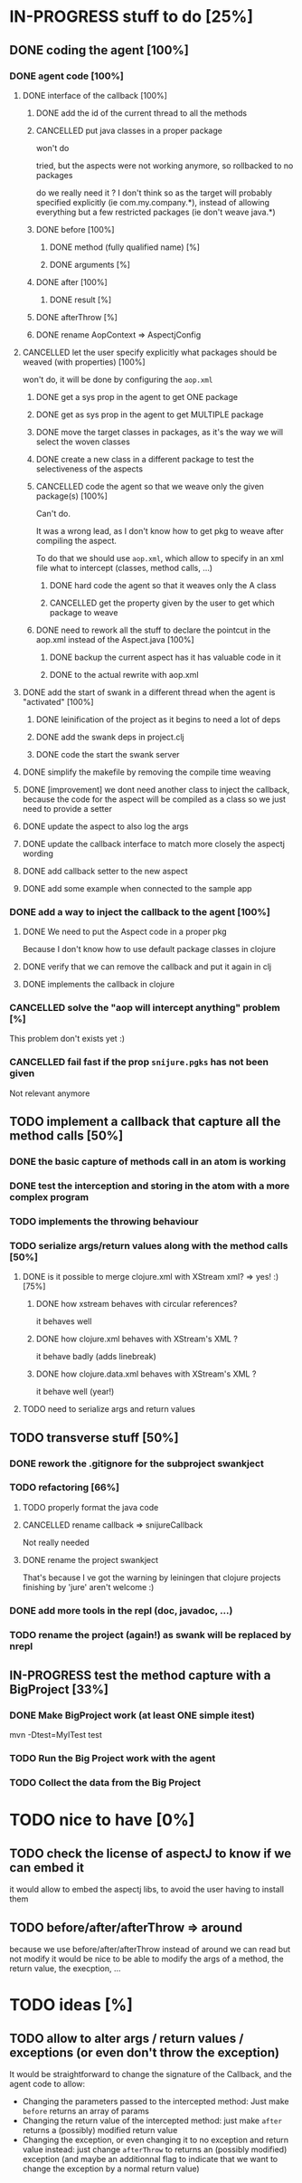 
* IN-PROGRESS stuff to do [25%]
** DONE coding the agent [100%]
CLOSED: [2012-08-22 Wed 13:42]
*** DONE agent code [100%]
CLOSED: [2012-08-22 Wed 13:37]
**** DONE interface of the callback [100%]
CLOSED: [2012-08-22 Wed 13:37]
***** DONE add the id of the current thread to all the methods
CLOSED: [2012-08-22 Wed 13:37]

***** CANCELLED put java classes in a proper package
CLOSED: [2012-08-17 Fri 14:44]

won't do

tried, but the aspects were not working anymore, so rollbacked to no
packages

do we really need it ? I don't think so as the target will probably
specified explicitly (ie com.my.company.*), instead of allowing everything
but a few restricted packages (ie don't weave java.*)

***** DONE before [100%]
CLOSED: [2012-08-14 Tue 18:01]
****** DONE method (fully qualified name) [%]
CLOSED: [2012-08-14 Tue 17:54]
****** DONE arguments [%]
CLOSED: [2012-08-14 Tue 18:01]
***** DONE after [100%]
CLOSED: [2012-08-14 Tue 18:08]
****** DONE result [%]
CLOSED: [2012-08-14 Tue 18:08]
***** DONE afterThrow [%]
CLOSED: [2012-08-14 Tue 18:33]

***** DONE rename AopContext => AspectjConfig
CLOSED: [2012-08-17 Fri 13:43]

**** CANCELLED let the user specify explicitly what packages should be weaved (with properties) [100%]
CLOSED: [2012-08-18 Sat 18:32]

won't do, it will be done by configuring the =aop.xml=

***** DONE get a sys prop in the agent to get ONE package
CLOSED: [2012-08-17 Fri 14:59]

***** DONE get as sys prop in the agent to get MULTIPLE package
CLOSED: [2012-08-17 Fri 15:13]

***** DONE move the target classes in packages, as it's the way we will select the woven classes
CLOSED: [2012-08-17 Fri 15:56]

***** DONE create a new class in a different package to test the selectiveness of the aspects
CLOSED: [2012-08-17 Fri 16:11]
***** CANCELLED code the agent so that we weave only the given package(s) [100%]
CLOSED: [2012-08-18 Sat 02:48]

Can't do.

It was a wrong lead, as I don't know how to get pkg to weave after
compiling the aspect.

To do that we should use =aop.xml=, which allow to specify in an xml
file what to intercept (classes, method calls, ...)

****** DONE hard code the agent so that it weaves only the A class
CLOSED: [2012-08-17 Fri 16:53]
****** CANCELLED get the property given by the user to get which package to weave
CLOSED: [2012-08-18 Sat 02:48]

***** DONE need to rework all the stuff to declare the pointcut in the aop.xml instead of the Aspect.java [100%]
CLOSED: [2012-08-18 Sat 03:19]

****** DONE backup the current aspect has it has valuable code in it
CLOSED: [2012-08-18 Sat 02:55]
****** DONE to the actual rewrite with aop.xml
CLOSED: [2012-08-18 Sat 03:19]

**** DONE add the start of swank in a different thread when the agent is "activated" [100%]
CLOSED: [2012-08-21 Tue 13:30]

***** DONE leinification of the project as it begins to need a lot of deps
CLOSED: [2012-08-19 Sun 03:02]

***** DONE add the swank deps in project.clj
CLOSED: [2012-08-21 Tue 13:18]

***** DONE code the start the swank server
CLOSED: [2012-08-21 Tue 13:28]

**** DONE simplify the makefile by removing the compile time weaving
CLOSED: [2012-08-17 Fri 15:25]

**** DONE [improvement] we dont need another class to inject the callback, because the code for the aspect will be compiled as a class so we just need to provide a setter
CLOSED: [2012-08-17 Fri 15:32]

**** DONE update the aspect to also log the args
CLOSED: [2012-08-18 Sat 17:51]
**** DONE update the callback interface to match more closely the aspectj wording
CLOSED: [2012-08-18 Sat 18:18]
**** DONE add callback setter to the new aspect
CLOSED: [2012-08-18 Sat 18:31]
**** DONE add some example when connected to the sample app
CLOSED: [2012-08-21 Tue 14:20]
*** DONE add a way to inject the callback to the agent [100%]
CLOSED: [2012-08-22 Wed 12:24]
**** DONE We need to put the Aspect code in a proper pkg
CLOSED: [2012-08-22 Wed 08:18]

Because I don't know how to use default package classes in clojure
**** DONE verify that we can remove the callback and put it again in clj
CLOSED: [2012-08-22 Wed 08:29]
**** DONE implements the callback in clojure
CLOSED: [2012-08-22 Wed 11:53]


*** CANCELLED solve the "aop will intercept anything" problem [%]
CLOSED: [2012-08-22 Wed 13:41]

This problem don't exists yet :)

*** CANCELLED fail fast if the prop =snijure.pgks= has not been given
CLOSED: [2012-08-22 Wed 12:26]

Not relevant anymore

** TODO implement a callback that capture all the method calls [50%]

*** DONE the basic capture of methods call in an atom is working
CLOSED: [2012-09-02 Sun 13:27]


*** DONE test the interception and storing in the atom with a more complex program
CLOSED: [2012-09-07 Fri 09:33]

*** TODO implements the throwing behaviour

*** TODO serialize args/return values along with the method calls [50%]

**** DONE is it possible to merge clojure.xml with XStream xml? => yes! :) [75%]
CLOSED: [2012-09-08 Sat 13:50]

***** DONE how xstream behaves with circular references?
CLOSED: [2012-09-08 Sat 13:50]

it behaves well

***** DONE how clojure.xml behaves with XStream's XML ?
CLOSED: [2012-09-08 Sat 13:49]

it behave badly (adds linebreak)

***** DONE how clojure.data.xml behaves with XStream's XML ?
CLOSED: [2012-09-08 Sat 13:49]

it behave well (year!)

**** TODO need to serialize args and return values

** TODO transverse stuff [50%]

*** DONE rework the .gitignore for the subproject swankject
CLOSED: [2012-08-20 Mon 08:14]

*** TODO refactoring [66%]
**** TODO properly format the java code
**** CANCELLED rename callback => snijureCallback
CLOSED: [2012-08-22 Wed 12:26]

Not really needed

**** DONE rename the project swankject
CLOSED: [2012-08-22 Wed 12:26]

That's because I ve got the warning by leiningen that clojure projects
finishing by 'jure' aren't welcome :)


*** DONE add more tools in the repl (doc, javadoc, ...)
CLOSED: [2012-08-22 Wed 12:33]


*** TODO rename the project (again!) as swank will be replaced by nrepl

** IN-PROGRESS test the method capture with a BigProject [33%]

*** DONE Make BigProject work (at least ONE simple itest)
CLOSED: [2012-09-09 Sun 12:54]

mvn -Dtest=MyITest test

*** TODO Run the Big Project work with the agent

*** TODO Collect the data from the Big Project
* TODO nice to have [0%]
** TODO check the license of aspectJ to know if we can embed it

it would allow to embed the aspectj libs, to avoid the user having to
install them
** TODO before/after/afterThrow => around

because we use before/after/afterThrow instead of around
we can read but not modify
it would be nice to be able to modify the args of a method, the return
value, the execption, ...


* TODO ideas [%]

** TODO allow to alter args / return values / exceptions (or even don't throw the exception)

It would be straightforward to change the signature of the Callback, and
the agent code to allow:
- Changing the parameters passed to the intercepted method: Just make
  =before= returns an array of params
- Changing the return value of the intercepted method: just make =after=
  returns a (possibly) modified return value
- Changing the exception, or even changing it to no exception and return
  value instead: just change =afterThrow= to returns an (possibly
  modified) exception (and maybe an additionnal flag to indicate that we
  want to change the exception by a normal return value)
